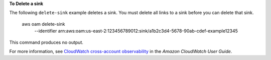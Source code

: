 **To Delete a sink**

The following ``delete-sink`` example deletes a sink. You must delete all links to a sink before you can delete that sink.

    aws oam delete-sink \
        --identifier arn:aws:oam:us-east-2:123456789012:sink/a1b2c3d4-5678-90ab-cdef-example12345

This command produces no output.

For more information, see `CloudWatch cross-account observability <https://docs.aws.amazon.com/AmazonCloudWatch/latest/monitoring/CloudWatch-Unified-Cross-Account.html>`__ in the *Amazon CloudWatch User Guide*.